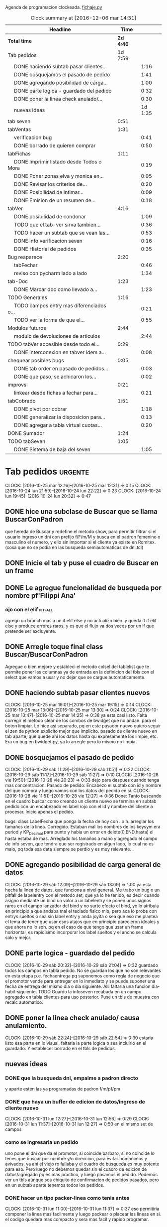 Agenda de programacion clockeada.                             [[file:~/py1local/fichaje.py][fichaje.py]]
#+BEGIN: clocktable :maxlevel 2 :scope file
#+CAPTION: Clock summary at [2016-12-06 mar 14:31]
| Headline                                       |      Time |         |
|------------------------------------------------+-----------+---------|
| *Total time*                                   | *2d 4:46* |         |
|------------------------------------------------+-----------+---------|
| Tab pedidos                                    |   1d 7:59 |         |
| \emsp DONE haciendo subtab pasar clientes...   |           |    1:16 |
| \emsp DONE bosquejamos el pasado de pedido     |           |    1:41 |
| \emsp DONE agregando posibilidad de carga...   |           |    1:00 |
| \emsp DONE parte logica - guardado del pedido  |           |    0:32 |
| \emsp DONE poner la linea check anulado/...    |           |    0:30 |
| \emsp nuevas ideas                             |           | 1d 1:35 |
| tab seven                                      |      0:51 |         |
| tabVentas                                      |      1:31 |         |
| \emsp verificacion bug                         |           |    0:41 |
| \emsp DONE borrado de quieren comprar          |           |    0:50 |
| tabFichas                                      |      1:11 |         |
| \emsp DONE Imprimir listado desde Todos o Mora |           |    0:19 |
| \emsp DONE Poner zonas elva y monica en...     |           |    0:05 |
| \emsp DONE Revisar los criterios de...         |           |    0:20 |
| \emsp DONE Posibilidad de intimar...           |           |    0:09 |
| \emsp DONE Emision de un resumen de...         |           |    0:18 |
| tabVer                                         |      4:16 |         |
| \emsp DONE posibilidad de condonar             |           |    1:09 |
| \emsp TODO que el tab-ver sirva tambien...     |           |    0:36 |
| \emsp TODO hacer un subtab que se vean las...  |           |    0:53 |
| \emsp DONE info verificacion seven             |           |    0:16 |
| \emsp DONE Historial de pedidos                |           |    0:35 |
| Bug reaparece                                  |      2:20 |         |
| \emsp tabFechar                                |           |    0:46 |
| \emsp reviso con pycharm lado a lado           |           |    1:34 |
| tab-Doc                                        |      1:23 |         |
| \emsp DONE Marcar doc como llevado a...        |           |    1:23 |
| TODO Generales                                 |      1:16 |         |
| \emsp TODO campos entry mas diferenciados o... |           |    0:21 |
| \emsp TODO ver la forma de que el...           |           |    0:55 |
| Modulos futuros                                |      2:44 |         |
| \emsp modulo de devoluciones de articulos      |           |    2:44 |
| TODO tabVer accesible desde todo el...         |      0:29 |         |
| \emsp DONE interconexion en tabver idem a...   |           |    0:08 |
| chequear posibles bugs                         |      0:05 |         |
| \emsp DONE tab order en pasado de pedidos...   |           |    0:03 |
| \emsp DONE que paso, se achicaron los...       |           |    0:02 |
| improvs                                        |      0:21 |         |
| \emsp linkear desde fichas a fechar para...    |           |    0:21 |
| tabCobrado                                     |      1:51 |         |
| \emsp DONE pivot por cobrar                    |           |    1:18 |
| \emsp DONE generalizar la disposicion para...  |           |    0:13 |
| \emsp DONE agregar a tabla virtual cuotas...   |           |    0:20 |
| DONE Sumador                                   |      1:24 |         |
| TODO tabSeven                                  |      1:05 |         |
| \emsp DONE Sistema de baja del seven           |           |    1:05 |
#+END:

* Tab pedidos                                                       :urgente:
CLOCK: [2016-10-25 mar 12:16]--[2016-10-25 mar 12:31] =>  0:15
CLOCK: [2016-10-24 lun 21:59]--[2016-10-24 lun 22:22] =>  0:23
CLOCK: [2016-10-24 lun 19:45]--[2016-10-24 lun 20:32] =>  0:47
** DONE hice una subclase de Buscar que se llama BuscarConPadron
que hereda de Buscar y redefine el metodo show, para permitir filtrar
si el usuario ingreso un dni con prefijo f/F/m/M y busca en el padron
femenino o masculino el numero, y ello sin importar si el cliente ya
existe en Romitex. (cosa que no se podia en las busqueda
semiautomaticas de dni.tcl)
** DONE Inicie el tab y puse el cuadro de Buscar en un frame
** DONE Le agregue funcionalidad de busqueda por nombre pf'Filippi Ana'
*** ojo con el elif                                                 :pitfall:
agrego un branch mas a un if elif else y no actualizo bien. y queda 
if
if
elif
else
y produce errores raros, y es que el flujo va dos veces por un if que
pretende ser excluyente.
** DONE Arregle toque final class Buscar/BuscarConPadron


Agregue o bien mejore y estableci el metodo colsel del tablelist que
te permite poner las columnas ya de entrada en la definicion del tbls
con el select que vamos a usar y no dejar que se cargue automaticamente.
** DONE haciendo subtab pasar clientes nuevos
CLOCK: [2016-10-25 mar 19:01]--[2016-10-25 mar 19:15] =>  0:14
CLOCK: [2016-10-25 mar 13:06]--[2016-10-25 mar 13:30] =>  0:24
CLOCK: [2016-10-25 mar 13:47]--[2016-10-25 mar 14:25] =>  0:38
ya esta casi listo.  Falta corregir el metodo clear de los combos de
bwidget que no andan. para el boton limpiar. Lo hice asi separado, pq
en este pasador nuevo quiero seguir el zen de python explicito mejor
que implicito.
pasado de cliente nuevo en tab aparte, que quede ahi los datos hasta
qu expresamente los limpie, etc.
Era un bug en bwidget.py, ya lo arregle pero lo mismo no limpia.
** DONE bosquejamos el pasado de pedido
CLOCK: [2016-10-29 sáb 11:29]--[2016-10-29 sáb 11:51] =>  0:22
CLOCK: [2016-10-29 sáb 11:17]--[2016-10-29 sáb 11:27] =>  0:10
CLOCK: [2016-10-28 vie 19:50]--[2016-10-28 vie 20:23] =>  0:33
dejo para despues cuando tenga mas concentracion.
Pasado de pedido: Encabezo el subtab con id y nombre del que compra y
luego vamos con los datos del pedido en si.
CLOCK: [2016-10-28 vie 11:51]--[2016-10-28 vie 12:27] =>  0:36
Done: Tanto buscando en el cuadro buscar como creando un cliente nuevo
se termina en subtab pedido con un encabezado en label rojo con el id
y nombre del cliente a procesar.
Inicio apenas el pedido.

bugs: class LabelFecha que ponga la fecha de hoy con . o h.
arreglar los tamaños de la linea.
Corregido. Estaban mal los nombres de los keysym era period y
KP_Decimal para punto y habia un error en delete(0,END,hasta) el hasta
estaba de mas.
Arreglado los tamaños a mano y agregado el campo de info seven, que
tendra que ser registrado en algun lado, lo cual no es malo, pq toda
esa data siempre se perdio y es muy relevante. .
** DONE agregando posibilidad de carga general de datos
CLOCK: [2016-10-29 sáb 12:09]--[2016-10-29 sáb 13:09] =>  1:00
ya esta hecha la linea de datos, que funciona a nivel general. Me
trabo un bug o un pitfall de labelentry con el metodo set, que ya lo
he tenido, es decir cuando asigno mediante un bind un valor a un
labelentry se ponen unos signos raros en el campo lanzador del bind y
no surte efecto el bind, yo lo atribuia en principio a que andaba mal
el teclado fisico mio, pero aca lo probe con entrys sueltos o sea sin
label entry y anda joyita o sea que eso me plantea el tema de tener
que usar esos atajos que en principio parecieron ideales y que ahora
no lo son. pq en el caso de que tengo que usar un frame horizontal, es
rapidisimo incorporar los label sueltos y el ancho se calcula solo y
mejor.
** DONE parte logica - guardado del pedido
CLOCK: [2016-10-29 sáb 20:32]--[2016-10-29 sáb 21:04] =>  0:32
guardado todos los campos en tabla pedido. No se guardan los que no
son relevantes en esta etapa p.e. fechaentrega pq suponemos como regla
de negocio que el promotor vende para entregar en lo inmediato y se
puede suponer una fecha de entrega del mismo dia o dia siguiente. 
Alli faltaria una funcion dia-habil-siguiente. TODO
Guardo la infoseven recabada en un campo agregado en tabla clientes
para uso posterior.
Puse un tbls de muestra con recalc automatico.
** DONE poner la linea check anulado/ causa anulamiento.
CLOCK: [2016-10-29 sáb 22:24]--[2016-10-29 sáb 22:54] =>  0:30
estaria listo esa parte en lo visual. faltaria la parte logica o sea
incluirlo en el guardado.
Y establecer borrado en el tbls de pedidos.
** nuevas ideas
*** DONE que la busqueda dni, empalme a padron directo
y aparte esten las ya programadas de padron f/m/pf/pm
*** DONE que haya un buffer de edicion de datos/ingreso de cliente nuevo
CLOCK: [2016-10-31 lun 12:27]--[2016-10-31 lun 12:56] =>  0:29
CLOCK: [2016-10-31 lun 11:37]--[2016-10-31 lun 12:27] =>  0:50
en el mismo set de campos

*** como se ingresaria un pedido
uno pone el dni que da el promotor, si coincide barbaro, si no
coincide lo tenes que buscar por nombre y/o direccion, para evitar
homonimos y avivados, ya ahi el viejo rx fallaba y el cuadro de
busqueda es muy potente para eso.
Pero luego no debemos quedar sin el cuadro de edicion de
datos/agregado pq es mas practico, y luego pasamos el pedido. Podemos
ver un tbls aunque sea chiquito de confirmacion de pedidos pasados,
pero en un subtab aparte tenemos todos los pedidos.
*** DONE hacer un tipo packer-linea como tenia antes
CLOCK: [2016-10-31 lun 11:00]--[2016-10-31 lun 11:37] =>  0:37
eso permitiria componer la linea mas facilmente y luego packear o
placear las lineas en si.
el codigo quedara mas compacto y sera mas facil y rapido programar.
*** Poner un cuadro de informacion resaltada en el frente a la derecha
CLOCK: [2016-10-31 lun 14:05]--[2016-10-31 lun 14:36] =>  0:31
deudor, seven, pagando, pedido rechazado, lista negra, etc. cosa de
que no sea facil pasarse por alto un moroso cuando uno pasa el pedido.
El cuadro de informacion de cliente debe asegurar que uno no se
equivoque y que pueda investigar mas si hace falta. 
Indicar p.e. si hay otros clientes en la direccion, (lo ideal seria
que tambien vea si hay morososos en direcciones cercanas).

*** DONE guardar cliente nuevo editar cliente
CLOCK: [2016-10-31 lun 21:33]--[2016-10-31 lun 22:12] =>  0:39
al apretar boton guardar define editar o crear depende si existe el
idcliente, editamos todos los datos muy facilmente y nos avisa un
balloon que ha sido editado o creado el cliente.
*** DONE mejorar el tabVer para que se pueda dirigir alli las vistas
CLOCK: [2016-11-04 vie 13:03]--[2016-11-04 vie 13:30] =>  0:27
CLOCK: [2016-11-04 vie 11:50]--[2016-11-04 vie 12:23] =>  0:33

dirige a Fechar por necesidad, tendria que arreglar la pestaña Ver
para que se pudiera ver ahi, con mas claridad. faltaria un encabezado
de busqueda individual.
Arregle un poco Ver, dandole un encabezado, pero no nos olvidemos que
Ver no tiene por el momento edicion, la edicion la hemos concentrado
en Fechar.
*** TODO varios pensados este finde
**** DONE agregar fecha de entrega
CLOCK: [2016-11-06 dom 18:02]--[2016-11-06 dom 18:58] =>  0:56
por ahora puede ser dia siguiente, lo ideal una funcion dia siguiente
habil. 
Ya hice una funcion diahabilsiguiente con feriados incluidos, solo
necesita cargar los feriados en lib.tcl.

**** DONE cuando se agrega pedidos limpiar campos, 
CLOCK: [2016-11-06 dom 19:49]--[2016-11-06 dom 20:45] =>  0:56
CLOCK: [2016-11-06 dom 19:25]--[2016-11-06 dom 19:38] =>  0:13
cambiar el check que puede activarse por error y poner el tbls de
control con el nombre del cliente tmb.

**** TODO historial de Buscar

**** DONE mejora de tbls class buscar coloreado segun situacion
CLOCK: [2016-11-08 mar 20:17]--[2016-11-08 mar 20:58] =>  0:41
y de paso mejora de Buscar o sea otros coloreados segun situacion de
deuda.
puse un campo case when, llamado mora que calcula la deuda si tiene
mas de 60 dias que no paga y lo pone en mora y va en rojo, sino va en
azul. y pongo en gris los que no compraron nunca.

*** DONE pestaña resumen de pedidos donde se pueda ver los pedidos
CLOCK: [2016-11-07 lun 12:20]--[2016-11-07 lun 12:46] =>  0:26
CLOCK: [2016-11-07 lun 12:00]--[2016-11-07 lun 12:20] =>  0:20
segun diversos criterios, todos, pendientes, entregados,
Antes en una primera parte se acomodo el tbl de Buscar para que
muestre los campos en un orden mas logico, o sea
nombre,dni,calle,num,deuda,ultpago,ultcompra
y despues zona,barrio,acla,etc. sino es poco util.
Hice una pestaña con vision de pedidos con botones a media, todos,
pendientes, anulados o entregados.
*** DONE borrado de pedido en ambos tbls
CLOCK: [2016-11-07 lun 13:06]--[2016-11-07 lun 13:15] =>  0:09
ya esta borrado para ambas tbls con el mismo proc.
*** DONE coloreado segun estado y cambio de estado con teclado
CLOCK: [2016-11-07 lun 18:26]--[2016-11-07 lun 19:34] =>  1:08
CLOCK: [2016-11-07 lun 15:10]--[2016-11-07 lun 16:03] =>  0:53
mientras tenga pasador de ventas propio, cambiar de estado rapidamente
con e o a.
Vere que se puede hacer con el coloreado con metodo resaltar para
seguir teniendo recalc, y tener mas de un resaltar.
TErminado un metodo general para colorear tbls con un metodo facil de
usar que se llama resaltado.
*** DONE replantear campos entregado/anulado/pendiente
CLOCK: [2016-11-07 lun 20:04]--[2016-11-07 lun 21:01] =>  0:57
porque es un quilombo y da muchos errores y dolores de
cabeza... reales.
Terminamos usando un solo campo el cual sirve para concentrar el
status
y permitiria en el futuro incluso ampliarla a voluntad, p.e. con el
rechazado.
que joder lo hago ahora que estoy justo en el tema.
listo tengo rechazado por el cliente en status 3.

*** DONE bug: cliente nuevo
CLOCK: [2016-11-07 lun 21:02]--[2016-11-07 lun 21:30] =>  0:28
Listo. Puse un boton nuevo. No obstante me hace ruido la posibilidad
de que yo mismo o alguien mas pueda cometer el mismo bug. Quizas no
deberia dejar que se pudiera alterar el dni, y ello trabaria la
posibilidad de  cambiar desde ese lugar de uso tan frecuente y rapido
un dato de cliente como me paso hoy.

*** DONE eliminar que se pueda cambiar el dni desde el tab pedidos
CLOCK: [2016-11-08 mar 11:39]--[2016-11-08 mar 11:54] =>  0:15
o bien poner un aviso de posible error.
Puse un flag que avisa e impide en caso de que no se conteste que si
avanzar en la edicion de un cambio de de dni.

*** DONE agregar la vista de ex-calle-exnum etc 
CLOCK: [2016-11-08 mar 13:15]--[2016-11-08 mar 13:31] =>  0:16
agregado una pestaña mas en tabVer, lo cual es un servicio extra a una
funcionalidad primitiva de la base de datos pero que nunca se programo
para verla, quedara en el futuro el ampliar alli mismo el modulo de
cambio de direcciones
*** DONE posibilidad de pasar en algun lado el resultado de seven
CLOCK: [2016-11-07 lun 13:17]--[2016-11-07 lun 13:34] =>  0:17
o del anulamiento luego de procesado el pedido, pq puede que uno lo
pase rapido y no necesariamente coincida con el control de seven.
Arregle el paso del anulado y comentario, que estaba mal, pero siendo
pedidos una tabla auxiliar (o sea no vinculante) no veo el sentido
para que se pase un pedido y luego despues de pasado se verifique en
el seven y se quiera updatear en otro lado.
o bien se van verificando en paralelo hasta la parte de los datos del
cliente que se van ingresando lo mismo o editando lo  mismo
acumulativamente y si se verifica seven, sin estar pasando el pedido,
se anota en el dato cosa que siempre hago, y luego ponele que paso el
dato anoto eso, es raro que pase el dato de una y despues vaya a
anularlo, y si pasara eso, lo borro al dato y lo paso de nuevo, borro
ventas a cada rato pq el codigo de art no me deja entrar, mira sino
voy a borrar un pedido.
*** TODO tablero de control promotores
al menos algo basico por ahora
**** DONE pivot vendedor/mes
CLOCK: [2016-11-20 dom 17:26]--[2016-11-20 dom 17:46] =>  0:20
ultimo año, usando un esquema similar al del tab cobrado, o sea linea
de botones arriba y reusado del tbls via resetcols
**** DONE pivot zona/mes
CLOCK: [2016-11-20 dom 18:05]--[2016-11-20 dom 18:20] =>  0:15
tanto sistema cortinas como visita

**** DONE cortinas por dia - sumable
CLOCK: [2016-11-20 dom 18:35]--[2016-11-20 dom 18:58] =>  0:23
**** DONE ganancia-real por dia - sumable 
aca quiza necesito una tabla
***** DONE tabla de pasado de jornales
CLOCK: [2016-11-22 mar 11:30]--[2016-11-22 mar 11:49] =>  0:19
id-fecha-prom-sueldo-cospel-cnt
listo junto con la linea de pasado.
***** DONE tbls que muestra los registros de pagos
CLOCK: [2016-11-22 mar 13:33]--[2016-11-22 mar 13:53] =>  0:20
***** DONE cargar datos en oficina
***** DONE pivot ganancia por semana y por mes
CLOCK: [2016-11-22 mar 21:27]--[2016-11-22 mar 21:42] =>  0:15
listo.
**** TODO Pedidos/semana 
**** TODO info extra en Resumen
***** TODO pedidos por promotor
CLOCK: [2016-11-22 mar 21:46]--[2016-11-22 mar 21:48] =>  0:02
si es posible usando tree.
***** TODO pedidos por fecha
***** DONE pedidos por zona - analisis global 
CLOCK: [2016-11-22 mar 21:53]--[2016-11-22 mar 22:12] =>  0:19
responder a la pregunta a que barrio vamos con la promo. Ahi me hago
una pregunta, como diferenciamos las ventas de otro origen, con las
promo, donde se manifiesta eso?. Que pasaria si de pronto los
cobradores venden como antes, o si algunos vendedores visitan
clientes.
Por lo pronto, puedo distinguir como promo las ventas hechas a traves
de pedido, desde el 26-10-2016.
*** DONE edicion de pedidos
CLOCK: [2016-11-15 mar 21:10]--[2016-11-15 mar 21:15] =>  0:05
posibilidad de editar cnt, y color y fecha de pago, que serian los
items que pueden cambiar en los pedidos para no tener que borrarlo al
vicio.
Es algo estandard pero muy util que se permita la edicion de todos los
campos del pedido.

*** DONE datos para la evaluacion del pedido
CLOCK: [2016-11-15 mar 20:55]--[2016-11-15 mar 21:10] =>  0:15
falta informacion zonal para saber si hay otras deudas en la direccion
cosa que no esta ocurriendo aca.
quizas puede ser por medio de al terminar de pasar calle y numero
cargar eso en el buscador y activar la busqueda.
Listo: Mas facil que lo que pensaba, un bind a numero, con focusout
para que funcione con tab o enter y eso directamente actua sobre los
metodos de la class buscar, primero hago set a Buscar.buscar y luego show
Y como con doble click los analizo sin perder ningun foco, esta
bueno. Y si quiero con C me voy a la cuadra.
Algo muy bueno y colateral es que el solo paso por num, te llena no
solo el resultado sino el campo buscar de la class Buscar, dejandolo
alli para modificarlo sin el tedio de escribir de nuevo
yo. P.e. supongamos Mna 52 (Ituizango) 14, que se escribe tal cual
esta la calle hecha. Y supongamos que quiero ver todos los clientes en
la manzana, entonces borro el 14 y enter, veo todos, si se me borra,
paso de nuevo por el num y se regenera el campo... Precioso.

*** DONE edicion de los campos del pedido
CLOCK: [2016-11-16 mié 13:45]--[2016-11-16 mié 14:16] =>  0:31
lista la primera parte, se puede editar todo lo relevante, quedaria
para el futuro ver no me acuerdo y estudiar si queremos que se editen
fechas con mas o menos dentro del tablelist.
Me parece medio irrelevante, siendo que hay un lugar para ingresarlo y
el tbls sirve a los fines solo de editar.
Listo tambien en el otro tbl, en el cual hay un campo extra comentario
que no esta en el frente, que es util para los rebotados.

*** DONE pasado directo del pedido como venta
CLOCK: [2016-11-18 vie 21:02]--[2016-11-18 vie 21:14] =>  0:12
que el E de entregado sea pasado como venta, ya que cuando trabajamos
con pedidos lo unico que se hace es pasar todo automaticamente, pero
todo esta igual.
Habria que chequear el dni, que en realidad el pasado sirve para eso,
porque me pregunto en el futuro cuando haya mas gente trabajando, y
haga el documento nuevo, voy a sacar la referencia al dni dentro del
documento y como controlo que realmente firmo la compradora sino lo
paso al pedido y compruebo ahi mismo. Pero puede haber otra
forma. p.e. que en el tbls de pendientes que es donde se procese esto
este el dni y yo lo testee ahi, junto con el nombre, ponga E. y me de
el numero de cuenta. Previamente edito la fecha de pago si hay una
modificacion.

**** DONE Podriamos poner un campo extra en pedido: idvta
CLOCK: [2016-11-23 mié 11:22]--[2016-11-23 mié 11:50] =>  0:28
y un trigger en ventas que ponga el idvta cuando se pase la venta
y el tbls que muestro contener el idvta y luego del E, recalcularse y
alli me aparecera el numero de cuenta. Aparte de un balloon.

**** DONE problema de la funcion pmovto que esta incrustada en los triggers
CLOCK: [2016-11-23 mié 11:59]--[2016-11-23 mié 12:50] =>  0:51
ademas de ser todos viejos los triggers, tiene esa funcion incrustada
dentro.
Solucionada incluso en version de ambos planes, aunque el plan semanal
es obsoleto.
Despues de mucho renegar se pulio una funcion internamente, y estoy
puliendo o mejor dicho borrando muchos triggers que agregan datos que
en realidad no usamos nunca, esta bien que no enlentece en nada la
base de datos pero es una maraña dificil de mantener, creo que hay que
seguir puliendo. Al menos termine con una solucion a la funcion
pmovto.
#+BEGIN_EXAMPLE
pmovto=CASE WHEN p in (1,'1') THEN
(select date(new.primera, printf('+%s months',round((new.ent+new.pagado)/new.ic))))
WHEN p in (3,'3') THEN
(select date(new.primera, printf('+%s days',round((new.ent+new.pagado)/new.ic)*7)))
END
 where id=new.id;
#+END_EXAMPLE
Con el sistema de trabajo que tengo ahora al menos llevo una pista.
Creo que no deberia borrar los provisorios, sino irlos dejando como
documentacion.
En especial la operacion sobre tablas y triggers es muy importante.
Incluso le agregaria el copiado de los trigger que voy borrando, o al
menos ponerlos aca.
Esta bien que estan en cualquier copia de la base de dato previo a la
operacion.

**** DONE pasado del detalle de venta 
CLOCK: [2016-11-23 mié 13:03]--[2016-11-23 mié 13:13] =>  0:10
ya esta. 
Aca quiero notar el uso del lastrowid. Como paso primero la venta en
tabla Ventas, y obtengo el idventa que luego necesito para detvta,
ahorro un paso poniendo
idvta = con.execute( bla bla el insert en tabla ventas ...).lastrowid
entonces paralelamente a ejecutar el insert, cargo en la variable
idvta la propiedad lastrowid del con.execute que me da el ultimo id
insertado.

**** DONE cambio de status en pedido y puesta del idvta
CLOCK: [2016-11-23 mié 13:13]--[2016-11-23 mié 13:37] =>  0:24
listo. Ya estaria. Quizas falta un poco que el balloon sea mas visible
o bien que se use un label mas visible cosa de no equivocar el numero
de cuenta.
Obviamente esto tiene que ir acompañado de una revision de los
documentos firmados para ver si la gente que firmo es la que deberia
haber firmado, pero eso se emparenta a otra cuestion, la del dato o el
pedido, pq con el pedido teniamos doble firma.
El tema es que con unas 12/15 ventas se puede uno ahorrar un buen
tiempito con este sistema de pasado directo.
*** TODO planilla de salida de mercaderia
alli se hara la clausula legal. Me firmaran todos los dias, en la
planilla no solo debe salir que mercaderia llevan sino que la llevan
para entregarla especificamente a dichas personas, y pondria una
clausula que diga en formato de contrato lo siguiente:
**** Los clientes destinatarios de los articulos que el vendedor lleva
han sido chequeados en funcion de la informacion traida por el
vendedor, en base a su verificacion visual del dni del cliente y se
compromete solidariamente a hacer firmar el documento a la misma
persona que genero el pedido y cuyos datos figuran en la planilla y en
el documento. En caso de no estar disponible la persona, el articulo
debe ser traido y entregado mañana. Cualquier falsedad en que incurra
la operacion no puede ser alegada como actuada por desconocimiento por
cuanto el vendedor esta expresamente encomendado a tener la precaucion
y tomar los recaudos para hacer firmar al cliente indicado que fue el
que el mismo trajo, y de cuya operacion el mismo se va a beneficiar,
resultando cualquier irregularidad un fraude directo a la empresa con
responsabilidad sobre el vendedor.
**** Las direcciones declaradas por el vendedor 
tienen el caracter de declaracion jurada y son tomadas como ciertas,
por cuanto tambien fueron informadas por el vendedor, cualquier
discrepancia debe ser corregida en el momento de la entrega. 
**** Formato de contrato
en si cuando lo explique al vendedor, le hago saber que el contrato de
entrega es un contrato aparte, que lo vincula a el en cada entrega que
hace y queda pegado a la veracidad de lo actuado con cada cliente en
particular.
Como esas hojas se guardan y de paso tienen orden puede ser
interesante para llevar un rastro de responsabilidad sobre el vendedor
de que si se manda una cagada la va a pagar el mismo, y en un contexto
en el cual no necesitamos ni queremos muchos promotores, todo pienso
que puede andar bien en ese sentido.-
 
*** DONE documento nuevo en python
CLOCK: [2016-11-29 mar 12:41]--[2016-11-29 mar 13:08] =>  0:27
CLOCK: [2016-11-28 lun 20:23]--[2016-11-28 lun 21:50] =>  1:27
CLOCK: [2016-11-28 lun 18:25]--[2016-11-28 lun 18:40] =>  0:15
avance en un 50%
**** documento - generar la funcion que traduce letras a numeros.
CLOCK: [2016-11-30 mié 12:51]--[2016-11-30 mié 13:59] =>  1:08
CLOCK: [2016-11-29 mar 13:09]--[2016-11-29 mar 13:48] =>  0:39
listo en forma pythonica en un 80% faltan detalles, la unidad, y
llenar los dicts.
**** linea de marca, romitex y direccion que se pueda poner como logo
CLOCK: [2016-12-02 vie 13:57]--[2016-12-02 vie 14:11] =>  0:14
CLOCK: [2016-11-30 mié 21:09]--[2016-11-30 mié 21:42] =>  0:33
total estara llevado y traido con git. Al final desisti e hice algo
simple por ahora.
*** DONE edicion y/o agregado calles/barrio/zonas
**** DONE edicion generica de cualquier tabla 
CLOCK: [2016-11-27 dom 19:35]--[2016-11-27 dom 20:28] =>  0:53
**** DONE filtrado de resultados
CLOCK: [2016-11-27 dom 20:39]--[2016-11-27 dom 21:21] =>  0:42
explorare la opcion crear una tabla virtual con fts4, Hecho, un
sistema todo generalizado, hasta ahora le agregue al tandem
calle,barrio,zona, articulos y cobradores, como todo es generalizado
todo joya.
**** DONE agregado de nuevos valores
CLOCK: [2016-11-27 dom 21:37]--[2016-11-27 dom 22:04] =>  0:27
veo si puedo usar el insertador. None.
Use el viejo y querido metodo de insertar un nuevo registro vacio en
el tbls y luego lo edito.
**** DONE borro registro genericamente en tbls editados
CLOCK: [2016-11-27 dom 22:04]--[2016-11-27 dom 22:20] =>  0:16
con incluso captura de error y muestra de un balloon al respecto.
Este es un temita para experienciar.
**** DONE recalculado de combobox
CLOCK: [2016-11-27 dom 22:24]--[2016-11-27 dom 23:00] =>  0:36
Hecho con el F11.

*** DONE ver problema combobox
CLOCK: [2016-11-25 vie 12:47]--[2016-11-25 vie 13:19] =>  0:32
analizare primero si puedo volver a poner los tk::combobox.
se cambio a ttk::combobox, creo que funcionara mejor, hago un
articulito aparte para el uso de combobox.
**** DONE intento validar la entrada o avisar que entre un valor malo
CLOCK: [2016-11-25 vie 13:32]--[2016-11-25 vie 13:45] =>  0:13
hermoso quedo la validacion dentro del combo y con grandes facilidades
de rapidez pq autocompleta, lo unico que por ahi seria mejor teclear
con algo de lentitud.
Y no vamos a incorporar el agregado de calles en los combos como tenia
en pedidos/ventas viejos pq aunque fue bastante guay, en su momento,
no verifica si hay otras calles, y no promueve la correccion de las
calles.
**** DONE hacer combo.clear()
CLOCK: [2016-11-27 dom 23:13]--[2016-11-27 dom 23:16] =>  0:03
para que limpie.
listo, pq con el Shift-F6 es facil ir para atras en PyCH entonces veo
de donde vienen los metodos del combobox y cuales se pueden usar, por
lo cual se puede trabajar muy facilmente.
** TODO poner infoseven en datos de cliente no en paso de pedido.
eso permite editar y/o ver la infoseven al levantar cualquier cliente.
** TODO arreglar el verpedidos de tabver para que se vea comentarios
y de paso poner en la vista principal del tabver la infoseven, como
parte de los datos o abajo de los tbs.

* tab seven
CLOCK: [2016-10-29 sáb 19:09]--[2016-10-29 sáb 19:16] =>  0:07
CLOCK: [2016-10-29 sáb 18:41]--[2016-10-29 sáb 19:08] =>  0:27
CLOCK: [2016-10-29 sáb 18:06]--[2016-10-29 sáb 18:23] =>  0:17
revision
*** tema capitalizacion del nombre. 
yo lo hice con la planilla de calculo y pretendi hacerlo dentro de
python en un toque y no fue tan facil pq no salio bien.
capitalizo la primera parte del nombre.
seria split, capitalize, con excepciones del, las la de 
unir el string de nuevo
Se hizo una funcion que es mas eficiente que la funcion de libreoffice
que no tiene en cuenta las particulas.
*** tema bug calle arce cabeza de vaca ver.
solucionado via string.replace(',',' ') o sea limpio la cadena de
calle de todos los signos que puedan interferir.
* tabVentas
** verificacion bug
CLOCK: [2016-10-31 lun 19:28]--[2016-10-31 lun 20:09] =>  0:41
Solucionado, pero -no me gusta- no encontre la causa.
Al poner el numero de dni, busca el registro y lo carga pero el campo
que tiene el bind asignado se llena o se appendea con caracteres
raros.
Yo antes pensaba que era culpa de LabelEntry, y cambie por Label y
Entrys p.e. cuando hice el sabado el codart y art en el pedido, y hoy
pensaba que era la correccion a LabelEntry y Entry1 que le habia hecho
en el metodo set para que en caso de tener un valor nulo no diera
error (cosa que tambien esta muy en el aire y sin probar pero
permitio que siguiera adelante). 
La realidad es que el fallo proviene del campo que tiene un bind,
funciona el bind y deja los caracteres, que son unicode
incomprensibles segun el error de python.
Hice un parentesis para probar si era el problema que el bind agregaba
un caracter extra y debia ponerse break, o evitar el bind de evento
virtual, y nada, ni con <Return> puro, ni con break obtengo otro
resultado.
Lo real que levanto el registro, o sea que en el momento de gatillar
el bind, el valor del campo es correcto, pero luego se corrompe o se
le agrega unos caracteres malos, que aca no se ven, pero en la ofi si
se ven.
El workaround que tuve aca fue recargar el valor del campo, luego de
levantado, o sea hacer de nuevo p.e. dni.set(cliente['dni']) y
entonces tenemos el campo restaurado y listo para que el proceso siga.

Lo raro de todo es que fichitas funcionaba bien la semana pasada, y en
ofi pase un monton de fichitas. Y recien el sabado se manifesto este
problema.
Y no puede ser una actualizacion de tkinter pq aca la puedo haber
hecho pero en oficina no actualice nada y alla se  manifesto hoy el
problema.
Da para estudiarlo en el futuro.
** DONE borrado de quieren comprar
CLOCK: [2016-11-07 lun 13:39]--[2016-11-07 lun 14:29] =>  0:50
pq puede darse que me arrepienta de haberlo pasado.
Hecho: agregue borrado de quieren comprar, con linkeado a tabla
clientes, y doble click abre ficha en tabFechar.
** TODO fichita de pedidos diferenciada y con leyenda
a pedido del vendedor
* tabFichas
** DONE Imprimir listado desde Todos o Mora
CLOCK: [2016-11-09 mié 11:57]--[2016-11-09 mié 12:16] =>  0:19
Ya hecho, corregido bug, producido por pasar como argumento un
singleton que con su coma sobrante hacia pitear a sqlite.

** DONE Poner zonas elva y monica en fichas para poder imprimir resumenes
CLOCK: [2016-11-09 mié 12:17]--[2016-11-09 mié 12:22] =>  0:05
intimables y seveneables desde dentro.
Hecho. No hizo falta nada, solamente asignar un sector a las zonas de
esas cobradoras y aparecen dentro del listbox de zonas en fichas

** DONE Revisar los criterios de inclusion de las fichas en normal/mora/
CLOCK: [2016-11-09 mié 12:34]--[2016-11-09 mié 12:54] =>  0:20
El criterio que habia usado era un mes, o sea suponiendo que todas las
fichas se estaban arriando juntas para adelante con el fechamiento, la
fecha de corte se puso en un mes. Total se penso que habia tres
botones, selecciona/mora/todos, pero la realidad hizo que nunca
usaramos los botones, y el otro dia dentro del drawer de la mora de
patricios estaba la hora 2004 por ejemplo.
Ahora puse 6 meses, lo cual no es muy significativo y casi tira todo
para adelante. No queda nada que se pueda recuperar en el cajon de
mora de cada zona. Habria que ver elva y monica.


** DONE Posibilidad de intimar directamente en la pestaña mora
CLOCK: [2016-11-09 mié 12:55]--[2016-11-09 mié 13:04] =>  0:09
Facilmente agregue posibilidad de imprimir directamente con una letra
al viejo estilo (con i), desde cualquier ventana. 

** DONE Emision de un resumen de intimaciones
CLOCK: [2016-11-09 mié 13:07]--[2016-11-09 mié 13:25] =>  0:18
Genialmente, y gracias a pycharm rapidamente , hice un resumen de
intimaciones que se imprime automatico atras del lote.
(no creo necesario recargar la interface con un disparador de resumen,
ya que un sistema donde podemos unir las bochas, no hace falta, p.e
coco liso va a congreso y si3 , uno las dos zonas e imprimo
intimaciones juntas.)
Es un sistema aparte, que en cierta forma sirve como para un
intimador, como tenia antes. 

** TODO marcacion subir al seven generalizada tambien con letra
igual que las intimaciones generalizadas. - estudiar esto.
* tabVer
CLOCK: [2016-11-12 sáb 13:07]--[2016-11-12 sáb 13:54] =>  0:47
el tab ver seria el el F13 integrado dentro del sistema y tendria que
tener todo lo que el F13 tiene y mas. No puedo tener que "ir" al
tabFechar para editar solo por ahorrar unas lineas de codigo de cortar
y pegar. El tab-ver tiene que tener todo.
El tab-Ver es para atender bien y rapido al cliente, tanto por
telefono como personalmente.
Increible que siempre hayamos tenido que renegar para ver bien lo que
debe alguien. El viejo F13 se expande a lo ancho(cosa que nunca se
arreglo) y no a lo alto siendo que ocupa casi la mitad de la
pantalla. y le da solo cuatro lineas en tree a las cuentas, al abrir
el tree, quedan dos y media filas a la vista, y se ve usualmente desde
cero que suelen ser las pagadas, complicandose enormemente ver lo que
debe realmente la persona. Y luego abajo destino cuatro lineas a
recibos mezclados donde es dificultoso ver cual cuenta se pago si
estan entrelazadas.
En ese sentido hemos avanzado. Pero faltaria el poder sumar ahi mismo
las cuotas.
El resto de la funcionalidad del sistema debe ser estudiado asi, desde
lo que sea practico.
** DONE que el tabVer sea referenciable como metodo 
ya esta, se puede llamar self.mustracuentas(idcliente) y tenes la
cuenta vista, luego pulo como quiera el tabVer y tengo un F13 potente
desde cualquier funcionalidad que este trabajando, con una simpleza
que solo da python.
** DONE posibilidad de condonar
CLOCK: [2016-11-13 dom 17:33]--[2016-11-13 dom 18:07] =>  0:34
Agregado la funcion de condonar dentro del tab Ver. Es un subtab en el
cual aparecen las cuentas, y se resalta con indianred las que tienen
saldo y alli con dobleclick derecho se condona o se descondona con
dobleclick izquierdo.
Y a su vez queda el metodo condonacuenta para funcionar desde
cualquier lado por si luego lo necesito desde pasar recibos o algo.

**** hacer una funcion pmovto pura, pq la vamos a necesitar
CLOCK: [2016-11-13 dom 18:37]--[2016-11-13 dom 19:12] =>  0:35
(select date(new.primera, printf('+%s
months',round((new.ent+new.pagado)/new.ic))))
hermosa la funcion, la pongo dentro del trigger  puede ser con un case
when, quizas, y asi muy limpiamente me produce el pmovto. Sin depender
de una funcion externa.

** TODO que el tab-ver sirva tambien para editar en forma clara
CLOCK: [2016-11-10 jue 13:07]--[2016-11-10 jue 13:43] =>  0:36
en especial si uno esta atendiendo el telefono.
No me decido. Habria que reformular el ver. Poner la parte que tenemos
en Fechar.
Agregados los campos que tiene fechar, que pueden permitir editar por
ejemplo una direccion, o algo relativo al cliente, que no sea un
fechamiento.
** TODO hacer un subtab que se vean las cuotas adeudadas con los recargos 
CLOCK: [2016-11-10 jue 20:27]--[2016-11-10 jue 21:06] =>  0:39
CLOCK: [2016-11-10 jue 13:48]--[2016-11-10 jue 14:02] =>  0:14
y las sumas como para una atencion mas eficiente de un llamado por
intimacion. si el subtab esta aparte del tab cuentas, se puede hacer
un resaltado diferente para lo que ya esta vencido, y tener un tab
sumador.
¿porque el cuotas adeudadas no es sumador?
tendria que tener la facilidad de sumador para calcular al vuelo lo
que debe alguien con recargos.
En realidad los tbls de class Cuentas no suman pq no son llenados con
metodo llenar, sino con insert en pelo. La solucion luego de
declaradas las columnas fue poner que columnas queremos totalizar y
lanzar el metodo asignaratributos, ya que no va a ser lanzado por
ningun otro metodo (generalmente lo hago con el metodo llenar, en
forma directa, o bien con el expreso colsel)
cuotasdebe.colstotalizar = [2,3,4]
cuotasdebe._asignaatributoscolumnas()
Se podria incluso guardar un coloreado diferencial para los
totalizados de cada tbls. 
p.e. 
cuotasdebe.resaltadototalizar=['lightyellow','black','ubuntu 13 bold']
y que se tome de alli.
Listo, no solo tengo resaltado en los tabs de cuentas sino que se
puede modificar a voluntad para que lo podamos adecuar al contexto.

** TODO hacer que el Mostrar cuotas-debe sea totalizable en cuota/recargo
** TODO transformar los comentarios a registros individuales en tabla aparte
** TODO poner stab de intimaciones en tabVer
** TODO adeduado manejo de los llamados telefonicos que deriven de las intimaciones
mas que todo dentro del tab ver.
** DONE info verificacion seven
CLOCK: [2016-11-16 mié 12:50]--[2016-11-16 mié 13:06] =>  0:16
como una info mas que usualmente se carga durante un pedido pero se
puede cargar en otro momento.
Ahora es visible ese campo en el tabVer universalmente accedido, y
queda pendiente que se pueda editar. Una vez que se pueda editar sera
facil agregar una infoseven de un pedido ya pasado.

** TODO campo nuevo tag u otro tipo campo fts
de busqueda de datos privados, los datos searchables son publicos, de
paso revisar que campos estan incluidos en goo1.
pero una situacion, p.e. una clienta te llama y quiere ser vendedora y
yo anoto en comentarios, o una clienta es pariente de un promotor, y
luego como busco eso??

** DONE Historial de pedidos
CLOCK: [2016-11-18 vie 11:45]--[2016-11-18 vie 12:20] =>  0:35
un subtab extra con los pedidos sacados y su correlato.
listo, un subtab extra en tabVer que no parece que pese tanto y los
pedidos de ese cliente, en todos sus campos, y resaltado con el codigo
de color que acostumbramos.
Perdi unos minutitos y puse unos labels de aclaracion de ayuda en
Pedidos, con las letras que cambian status, y que significan los
status, y que color tienen asignado.
| status | color     |   | significado              |
|      0 | gold      |   | pendiente                |
|      1 | green     | e | entregado                |
|      2 | indianred | A | anulado por la empresa   |
|      3 | royalblue | Z | rechazado por el cliente |
Sirva esto de documentacion
Esta bien es feucho, la ayuda en pantalla, pero consideremosla
provisoria, sino despues quedan un monton de cosas programadas que no
se usan nunca, ni siquiera por mi que soy el destinatario del 99% del
programa que estoy escribiendo.

Pongo directamente E y dejo todos los binds con mayusculas
para unificar criterios.

** TODO mejor y mas fluida entrada del buscar
o sea selecciono y debo volver a marcar el que esta seleccionado al
menos con negrita.
y que se seleccione tmb con un click si se puede.
y que con Ctrl-click se habra en fechar.

* Bug reaparece
** tabFechar
CLOCK: [2016-11-01 mar 20:46]--[2016-11-01 mar 21:32] =>  0:46
Habria que revisar con gitlab, linea por linea para atras lo que pueda
haber afectado el enter en los campos con bind pq esto antes no
estaba.
Podria llegar a ser que los campos, no importa que sean entry o
labelentry esten bindeados con return (o el virtual enter). Siendo que
estan biendeados como all para movimiento, y en cambio cuando los
bindie con focusout anduvo. veamos.

Cuando pensaba que estaba solucionado me aparece un nuevo twist.
lo pruebo en el ejemplo anterior, y anda bien, pero me corrompe el
campo siguiente, en este caso el nombre.

Pueden ser muchas cosas, ahora lo vamos aislando y sospechando de los
bind de paso de campo, pero porque no se manifestaron antes, que los
hizo aparecer ahora.

Lo altamente sospechoso ahora es como si me internara en un juego de
terror, es que anulando los bind de paso de campo el bug sigue igual y
se manifiesta en el campo siguiente con focusout.

Es tan raro que me hace sospechar del teclado, pero en tal caso
andaria mal orgmode y emacs y todo.

Revisaremos todo mañana cuando no este tan cansado.
** reviso con pycharm lado a lado
CLOCK: [2016-11-03 jue 20:49]--[2016-11-03 jue 21:47] =>  0:58
CLOCK: [2016-11-03 jue 13:43]--[2016-11-03 jue 14:19] =>  0:36

revisando parte que anda parte por parte
*** padron femenino/masculino
nada por el momento
*** No entiendo nada. nada. nada.
quiero ver que archivo lib.py esta tomando y los borro a todos, y los
cambio de nombre y el archivo sigue arrancando como si nada.
Este bug me esta consternando. Es una lastima porque venia bien y me
esta cansando, me esta agotando.
Ya no me gusta nada.
*** parece nomas que el problema es con lib.py
Despues de procesar todo, e ir agregando parte por parte y probando
todo, se obtiene que nada es diferente.
Y que la unica posibilidad es que python se deje llevar por el cache y
alli algo se corrompa en un momento y por mas que el archivo este
bien, nada parece andar.
Abria que borrar el cache. Investigar si despues se puede andar sin
cache.
* tab-Doc
** DONE Marcar doc como llevado a oficina/devuelto
CLOCK: [2016-11-09 mié 21:17]--[2016-11-09 mié 21:35] =>  0:18
CLOCK: [2016-11-09 mié 20:51]--[2016-11-09 mié 21:17] =>  0:26
CLOCK: [2016-11-09 mié 20:27]--[2016-11-09 mié 20:34] =>  0:07
CLOCK: [2016-11-09 mié 19:54]--[2016-11-09 mié 20:20] =>  0:26
CLOCK: [2016-11-09 mié 19:34]--[2016-11-09 mié 19:40] =>  0:06
lo mismo me da ganas de pasar a un sistema de status como los pedidos,
y no multiples campos.
Pase a un sistema de status y colores, muy simple y permite que se
pueda cambiar de status simplemente. Y como sirve para imprimir y
visualizar esta todo ok.
Listo quedo creo que terminada la interfase documentos, tanto en lo
que queria para recopilar, sacar un listadito fisico, y llevar un
control de llevados a oficina, devueltos y perdidos, para no volver a
buscarlos.

* TODO Generales
** Mejorar o bien cambiar los combos de bwidget
en especial el tema focusnext con enter. y busqueda case insensitive
** TODO campos entry mas diferenciados o cambios generales en el theme
CLOCK: [2016-11-09 mié 21:51]--[2016-11-09 mié 22:12] =>  0:21
pq en realidad se hace muy confuso, y el sistema en general tiene que
ser usable para todo el mundo y que todos entiendan bien, y todo tan
oscuro donde la ubicacion o directamente la existencia de los campos
no esta determinada, no es nada muy logrado.
Por el momento me decido por el MistyRose para no hacer tanto
colorinche.
Y de paso hacer un contraste bien claro a los campos.
** TODO ver la forma de que el optiondatabase se tome como proyecto
CLOCK: [2016-11-11 vie 21:25]--[2016-11-11 vie 22:20] =>  0:55
pq se toma con el dir como la base de datos lo cual no sirve para git
y en caso de cambios queda fuera de clone y demas.
 
** Agregar ayuda en todos los tabs que sea uniforme
tanto respecto a lo que se puede o debe apretar, como a lo que
significan ciertos colores, o marcas.
p.q pe uno olvida como se hacen ciertas cosas, y lo que significan
ciertas cosas. p.e. con tal letra marque tal cosa, y el color tal
significa tal cosa.

* Modulos futuros
** modulo de cambios de direcciones con tabla aparte
** modulo de agregado o edicion de calles/barrios/zonas en una sola tab.
** modulo de devoluciones de articulos
*** DONE modificacion de detvta en tabVer
CLOCK: [2016-11-16 mié 19:39]--[2016-11-16 mié 20:05] =>  0:26
**** DONE borrado de un item de detalle de venta
CLOCK: [2016-11-16 mié 20:15]--[2016-11-16 mié 21:03] =>  0:48
**** DONE edicion de los campos de un item de detalle de venta
ok se puede modificar ic, cc, art, cnt, costo.
Veremos si puedo modificar art con combobox.
Desisto de modificar con combobox luego de probarlo.
el ttk::combobox no require autorizacion o mejor dicho inicializacion
como el BWidget. No obstante para cargarlo de values con
editstartcommand me falla pq el metodo editwinpath no me entrega en
python una relacion directa al combobox para trabajar con el, sino que
alude a un objeto oscuro tcl-tkinter. Igual pasa con los proc de
edicion cuyos parametro tbl pasado no me sirve para referenciar el
tablelist que lo llama. En fin, no me voy a meter en los fondos de un
tbls que bastante bien funciona y siendo que no fue programado para
python, tendria que tener otra solucion. 
O bien una muy rebuscada que introduciendo el codigo de articulo se
expandiera al nombre del articulo, o bien tener un lista de articulos
actualizada y facilmente accesible donde hacer cortar y pegar, cosa de
que antes de editar uno ya tenga copiado el articulo que quiera pegar.
**** DONE triggers modifican ventas.art
CLOCK: [2016-11-17 jue 12:09]--[2016-11-17 jue 12:15] =>  0:06
ya existen para ins/del detvta, calculan el total para cnt y una
funcion concat contatena los arts para art.

update ventas set cnt=(select sum(cnt) from detvta where
idvta=new.idvta),art=(select group_concat(art,'|') from detvta where
idvta=new.idvta) where id=new.idvta;

Intentare para update de cnt y art tmb.
**** DONE listita de articulos para pegar facil
CLOCK: [2016-11-17 jue 12:15]--[2016-11-17 jue 12:37] =>  0:22
listo, no es muy churro pero es efectivo, resaltando y Control-C
copiamos y luego podemos pegar con Control-V o boton medio del raton.
**** DONE agregado facil de otro item ya con id/idvta puesto
CLOCK: [2016-11-17 jue 12:38]--[2016-11-17 jue 12:53] =>  0:15
para que sea facil agregar el item que falta y que si es posible se
llene solo el ic/cc/costo con lo que esta cargado en tablas.
el agregado de los datos de ic/cc/costo tendria que ser a traves de
trigger al editar el articulo, pero por ahora lo considero superfluo,
al menos en un sistema de editado manual en el cual, se puede acomodar
facilmente.
*** DONE modificado de registro de venta o cuenta
CLOCK: [2016-11-17 jue 19:46]--[2016-11-17 jue 20:33] =>  0:47
en especial cc/ic/ent/primera/idvdor/ y de paso mostrar tmb en Ver
estos dos ultimos datos que no estan visibles.
Con eso terminariamos el proceso de un cambio todo dentro del tabVer
cambio que se estaba haciendo a mano con los riesgos que eso implicaba
*** TODO proceso de devoluciones es algo aparte
pq aparte de poner en LN al cliente, y borrar la cuenta, requeriria el
llevar algun tipo de registro.


** modulo de atencion de avisos y esquemas de promocion
* TODO tabVer accesible desde todo el proyecto
CLOCK: [2016-11-13 dom 19:25]--[2016-11-13 dom 19:46] =>  0:21
Considero todo el proyecto un mamarracho. El problema es el espacio y
el uso del espacio, hay muchas cosas buenas en las cuales se ha
avanzado y hay otras en las cuales no.
Me parece que tendria que haber un tabvercuenta que seria el F13 que
permita analizar todo sobre el cliente y que se pueda acceder desde
cualquier lado en forma facil, tipo hipervinculo, o sea sea cual sea
lo parcial en lo que este trabajando si quiero ver toda la historia
hago doble click sobre cualquier cosa del cliente y me voy ver la
cuenta.
Y ahora como estoy en los compartimientos estancos no puedo verla.
Incluso se tendria que poder ver para cuando esta fechado y poderse
fechar tambien en ese caso desde ahi, y que fechar sea solo para las
planillas.
Se puede ver la cuenta desde
| fechar  | dobleclick idcl                                |
| doc     | dobleclick desde tbl y desde cuadro busqueda   |
| pedidos | idem desde tbls y cuadro busqueda              |
| seven   | dobleclick en ambos tbls que muestran clientes |
| ventas  | en todos los tbls y en el idcl del primer subt |
| fichas  | doble click en el tbls.                        |
Con esto termino todos los links, o sea en todos los lugares donde se
pueda pretender ver la cuenta del cliente que se esta trabajando se
hace dobleclik izq o derecho y se llega a la cuenta.
** DONE interconexion en tabver idem a pedidos por callenum
CLOCK: [2016-11-17 jue 20:34]--[2016-11-17 jue 20:42] =>  0:08
muy interesante conexion, ya que permite "subir" los datos rapidamente
al cuadro de busquedas, siendo que aterrizamos en tabVer desde
cualquier lado.
** TODO edicion en tabver!!!!!!!
** vista de pedidos en tabver
poner los campos relevantes primero, como comentario, y colorear de
ultima como en los otros lados.
** urgente aunque sea poder editar que alguien esta en el seven sin tener que pasar pedido

* TODO Modulo pasar ventas
con la base de pedidos, creo que tendria un pasar ventas facilmente.
** desde pedidos con numero de pedido y listo
** desde clientes con mas facilidades de ingreso de datos
*** informe seven/horarios/mjecobrador
** el stock se debe manejar de otra forma, la forma actual es obsoleta.
*** el articulo no se debe restringir en el pasado, si se vendio es pq hay
*** el stock se debe calcular en forma directa, no por triggers
creo que se usaron trigger por usar trigger no pq fueran eficientes
para esto, y generaron mucha imprecision.
* Explorar posibles nuevos optiondatabase
con otros "themes", colores y combinaciones que hagan mas legible el
pasado de datos. Y la lectura de datos.
* chequear posibles bugs
** DONE tab order en pasado de pedidos que salta de num a los tbs 
CLOCK: [2016-11-18 vie 11:23]--[2016-11-18 vie 11:26] =>  0:03
y no sigue a barrio y zona.
Listo. Era el bind en num, que buscaba los que viven en la direccion
** DONE que paso, se achicaron los cuadros de busqueda y se agrando el campo de arriba
CLOCK: [2016-11-18 vie 11:38]--[2016-11-18 vie 11:40] =>  0:02
No parece estar distinto
* improvs
** linkear desde fichas a fechar para despejar fichas.
CLOCK: [2016-11-18 vie 19:31]--[2016-11-18 vie 19:52] =>  0:21
listo- accedido
** boton de impresion directa de zonas Atajo
es embolante tener que hacer el proceso en especial cuando son zonas
multiples.
que se imprima directo resumen y zona 
** reacomodar tabVentas
poner fichitas atras y quieren comprar adelante y limitar el ancho de
la columna que invade todo.
* tabCobrado
** DONE pivot por cobrar
CLOCK: [2016-11-21 lun 12:32]--[2016-11-21 lun 13:50] =>  1:18
hecho, salio la tabla, aunque la calcule en forma atipica. probada en
un solo caso, necesitaria mas testeo.
Pero haciendo un select sum(saldo) from ventas where fecha>idem fecha
tomada o sea desde 2014 tengo el mismo saldo, lo cual me indica que es
un numero bien exacto, y con la confirmacion que me da que el vto ha
sido bien asignado, debo concluir que el pivot es cierto.
De ahi para arriba hay mucho para poblar en este tab, pero lo mas
importante y lo mas dificil esta, con excepcion quiza del mes pago,
mes venta, pero ese sale de un select mixto no de una tabla virtual.
Otro ejemplo mas que algo que parece dificil en realidad se hace y se
hace en una mañana en la cual uno no esta cien por cien.
** DONE generalizar la disposicion para poner mas vistas
CLOCK: [2016-11-21 lun 19:28]--[2016-11-21 lun 19:41] =>  0:13
y agregado proyeccion/por zona
** DONE agregar a tabla virtual cuotas status pago
CLOCK: [2016-11-21 lun 20:20]--[2016-11-21 lun 20:40] =>  0:20
hecho, quedo bien con tres status menos de 30 dias de pmovto y entre
30/90 dias.
** DONE ver si se puede por mes de ultpago

se pudo, y es bastante sutil.
y le agregue pmovto.
* Poner las planillas de cobrador dentro de una pestaña
* DONE Sumador
CLOCK: [2016-11-24 jue 12:16]--[2016-11-24 jue 13:40] =>  1:24
ver si puedo hacer un sumador en un tab. Ventajas, el teclado de la
compu siempre sera mejor que la calcu, aparte, es visible, es
editable, no tengo que sumar dos veces, sino controlar, aparte me
calcula el 15 solo. 
Hizo renegar un poco el sumador, mas de lo debido, pero ya esta y creo
que es algo muy usable en el dia a dia.
* TODO campo msg-vendedor para alertar al vendedor / Puntaje?/ Limite?
el msg podria actuar ahora como un protopuntaje. pq permitiria que
salga el dato pero con ciertos avisos.
Ver caso Quevedo Martha JID23
* TODO tabSeven
** DONE Sistema de baja del seven
CLOCK: [2016-12-06 mar 13:26]--[2016-12-06 mar 14:31] =>  1:05
Empiezo el analisis del tema. 
De paso corregi el proceso de anotacion de las subidas para que las
haga por id no por bloque y de paso se corrige que si tiene sev=1 o
sea si esta subido al seven, no puede estar subirseven=1 o sea estar
pendiente de ser subido al seven todavia.
que genere el archivo y que genere el log.
** TODO altas desde Fechar
para poder subir mas rapido
** TODO correcciones
*** en tblsubir que este el ultimo pago para analizar a quien subo
no la ultima compra???
*** que la deuda ordene por numero
* bugs
** como tabFechar es ambi-valente
tiene un proceso de coloreado del active,pmovto del tbls pero si la
llamada es de numero de cuenta sola, obviamente da error.
** revisar el proceso de condonacion
no es claro el proceso, y no se ve el resultado, cambiarlo quizas a
letras y colores. y por favor que se updatee el cliente subyacente.
** cuando se genere pedido limpiar cliente
cosa de pasar un cliente nuevo, y evitar error
** ver de solucionar el combo clear y el combo tab
** chequear el proceso de trigger ultpago
para ver si toma real el ultimo o maxima fecha, caso Leonel Bustos.

* DISCUSION SOBRE LAS POLITICAS DE NEGOCIO QUE AFECTARIAN LA PROGRAMACION
** cobro por vendedores hecho con recibo
*** pro:
- el cliente tiene recibo por todos los pagos
- el cliente que paga conoce el recibo desde el primer momento
- no queda un formulario abierto para que el trucho cobre lo que se le
  cante, al menos el recibo esta hecho desde aca
*** contras:
- engorroso hacer los recibos
- aparece el vendedor como cobrador de esa cuota (lo cual puede ser
  positivo pq aclara las cosas)


*** consideraciones respecto al sistema
se dejaria de usar el campo ent, y se sumarian todos los pagos.

* TODO nuevos links vendedor o cobrador
o sea doble click en el numero de cobrador vaya a un tbls de cobrador,
doble click alli te de una lista de ventas de ese cobrador con
indicadores precisos de compra/deuda/direccion de compra.
